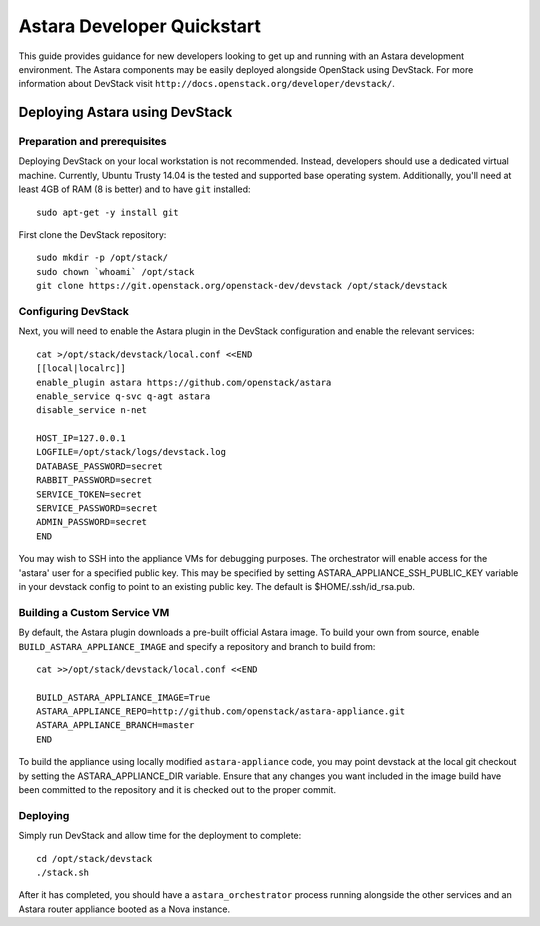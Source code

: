 .. _developer_quickstart:

Astara Developer Quickstart
===========================

This guide provides guidance for new developers looking to get up and running
with an Astara development environment. The Astara components may be easily
deployed alongside OpenStack using DevStack. For more information about
DevStack visit ``http://docs.openstack.org/developer/devstack/``.


.. _developer_quickstart_rest:

Deploying Astara using DevStack
-------------------------------

Preparation and prerequisites
+++++++++++++++++++++++++++++

Deploying DevStack on your local workstation is not recommended. Instead,
developers should use a dedicated virtual machine.  Currently, Ubuntu
Trusty 14.04 is the tested and supported base operating system. Additionally,
you'll need at least 4GB of RAM (8 is better) and to have ``git`` installed::

    sudo apt-get -y install git


First clone the DevStack repository::

    sudo mkdir -p /opt/stack/
    sudo chown `whoami` /opt/stack
    git clone https://git.openstack.org/openstack-dev/devstack /opt/stack/devstack


Configuring DevStack
++++++++++++++++++++

Next, you will need to enable the Astara plugin in the DevStack configuration
and enable the relevant services::

    cat >/opt/stack/devstack/local.conf <<END
    [[local|localrc]]
    enable_plugin astara https://github.com/openstack/astara
    enable_service q-svc q-agt astara
    disable_service n-net

    HOST_IP=127.0.0.1
    LOGFILE=/opt/stack/logs/devstack.log
    DATABASE_PASSWORD=secret
    RABBIT_PASSWORD=secret
    SERVICE_TOKEN=secret
    SERVICE_PASSWORD=secret
    ADMIN_PASSWORD=secret
    END

You may wish to SSH into the appliance VMs for debugging purposes. The
orchestrator will enable access for the 'astara' user for a specified public
key. This may be specified by setting ASTARA_APPLIANCE_SSH_PUBLIC_KEY variable
in your devstack config to point to an existing public key.  The default is
$HOME/.ssh/id_rsa.pub.

Building a Custom Service VM
++++++++++++++++++++++++++++

By default, the Astara plugin downloads a pre-built official Astara image.  To
build your own from source, enable ``BUILD_ASTARA_APPLIANCE_IMAGE`` and specify
a repository and branch to build from::

    cat >>/opt/stack/devstack/local.conf <<END

    BUILD_ASTARA_APPLIANCE_IMAGE=True
    ASTARA_APPLIANCE_REPO=http://github.com/openstack/astara-appliance.git
    ASTARA_APPLIANCE_BRANCH=master
    END

To build the appliance using locally modified ``astara-appliance`` code, you
may point devstack at the local git checkout by setting the
ASTARA_APPLIANCE_DIR variable.  Ensure that any changes you want included in
the image build have been committed to the repository and it is checked out
to the proper commit.

Deploying
+++++++++

Simply run DevStack and allow time for the deployment to complete::

    cd /opt/stack/devstack
    ./stack.sh

After it has completed, you should have a ``astara_orchestrator`` process running
alongside the other services and an Astara router appliance booted as a Nova
instance.
